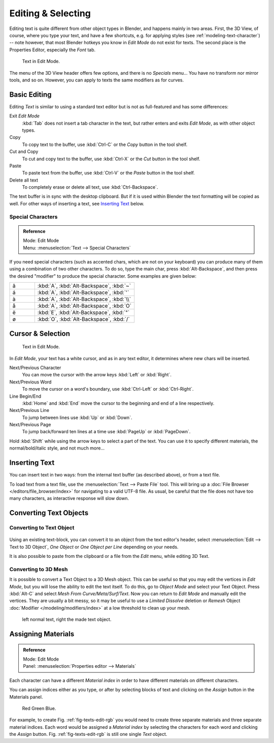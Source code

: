 
.. |atilde| unicode:: U+000E3
.. |aacute| unicode:: U+000E1
.. |agrave| unicode:: U+000E0
.. |aring|  unicode:: U+000E5
.. |euml|   unicode:: U+000EB
.. |oslash| unicode:: U+000F8

*******************
Editing & Selecting
*******************

Editing text is quite different from other object types in Blender, and happens mainly in two areas.
First, the 3D View, of course, where you type your text, and have a few shortcuts, e.g. for applying
styles (see :ref:`modeling-text-character`) -- note however, that most Blender hotkeys you know
in *Edit Mode* do not exist for texts. The second place is the Properties Editor, especially the *Font* tab.

.. figure:: /images/modeling-text-create-ex.png
   :width: 300px

   Text in Edit Mode.


The menu of the 3D View header offers few options,
and there is no *Specials* menu... You have no transform nor mirror tools, and so on.
However, you can apply to texts the same modifiers as for curves.


Basic Editing
=============

Editing *Text* is similar to using a standard text editor but is not as
full-featured and has some differences:

Exit *Edit Mode*
   :kbd:`Tab` does not insert a tab character in the text,
   but rather enters and exits *Edit Mode*, as with other object types.
Copy
   To copy text to the buffer, use :kbd:`Ctrl-C` or the *Copy* button in the tool shelf.
Cut and Copy
   To cut and copy text to the buffer, use :kbd:`Ctrl-X` or the *Cut* button in the tool shelf.
Paste
   To paste text from the buffer, use :kbd:`Ctrl-V` or the *Paste* button in the tool shelf.
Delete all text
   To completely erase or delete all text, use :kbd:`Ctrl-Backspace`.

The text buffer is in sync with the desktop clipboard.
But if it is used within Blender the text formatting will be copied as well.
For other ways of inserting a text, see `Inserting Text`_ below.


Special Characters
------------------

.. admonition:: Reference
   :class: refbox

   | Mode:     Edit Mode
   | Menu:     :menuselection:`Text --> Special Characters`

If you need special characters (such as accented chars, which are not on your keyboard)
you can produce many of them using a combination of two other characters. To do so,
type the main char, press :kbd:`Alt-Backspace`,
and then press the desired "modifier" to produce the special character.
Some examples are given below:

.. list-table::
   :widths: 20 80

   * - |atilde|

     - :kbd:`A`, :kbd:`Alt-Backspace`, :kbd:`~`

   * - |aacute|

     - :kbd:`A`, :kbd:`Alt-Backspace`, :kbd:`'`

   * - |agrave|

     - :kbd:`A`, :kbd:`Alt-Backspace`, :kbd:`\\`

   * - |aring|

     - :kbd:`A`, :kbd:`Alt-Backspace`, :kbd:`O`

   * - |euml|

     - :kbd:`E`, :kbd:`Alt-Backspace`, :kbd:`"`

   * - |oslash|

     - :kbd:`O`, :kbd:`Alt-Backspace`, :kbd:`/`


Cursor & Selection
==================

.. figure:: /images/modeling-text-create-ex.png
   :width: 300px

   Text in Edit Mode.


In *Edit Mode*, your text has a white cursor, and as in any text editor,
it determines where new chars will be inserted.

Next/Previous Character
   You can move the cursor with the arrow keys :kbd:`Left` or :kbd:`Right`.
Next/Previous Word
   To move the cursor on a word's boundary, use :kbd:`Ctrl-Left` or :kbd:`Ctrl-Right`.
Line Begin/End
   :kbd:`Home` and :kbd:`End` move the cursor to the beginning and end of a line respectively.
Next/Previous Line
   To jump between lines use :kbd:`Up` or :kbd:`Down`.
Next/Previous Page
   To jump back/forward ten lines at a time use :kbd:`PageUp` or :kbd:`PageDown`.

Hold :kbd:`Shift` while using the arrow keys to select a part of the text.
You can use it to specify different materials, the normal/bold/italic style,
and not much more...


Inserting Text
==============

You can insert text in two ways: from the internal text buffer
(as described above), or from a text file.

To load text from a text file, use the :menuselection:`Text --> Paste File` tool.
This will bring up a :doc:`File Browser </editors/file_browser/index>` for navigating to a valid UTF-8 file.
As usual, be careful that the file does not have too many characters,
as interactive response will slow down.


Converting Text Objects
=======================

Converting to Text Object
-------------------------

.. figure:: /images/converttexttotextobject.jpg


Using an existing text-block, you can convert it to an object from the text editor's header,
select :menuselection:`Edit --> Text to 3D Object`,
*One Object* or *One Object per Line* depending on your needs.

It is also possible to paste from the clipboard or a file from the *Edit* menu, while editing 3D Text.


Converting to 3D Mesh
---------------------

It is possible to convert a Text Object to a 3D Mesh object.
This can be useful so that you may edit the vertices in *Edit Mode*,
but you will lose the ability to edit the text itself.
To do this, go to *Object Mode* and select your Text Object.
Press :kbd:`Alt-C` and select *Mesh From Curve/Meta/Surf/Text*.
Now you can return to *Edit Mode* and manually edit the vertices.
They are usually a bit messy, so it may be useful to use a *Limited Dissolve* deletion or *Remesh* Object
:doc:`Modifier </modeling/modifiers/index>` at a low threshold to clean up your mesh.

.. figure:: /images/textobjectfromtext.png

   left normal text, right the made text object.


Assigning Materials
===================

.. admonition:: Reference
   :class: refbox

   | Mode:     Edit Mode
   | Panel:   :menuselection:`Properties editor --> Materials`


Each character can have a different *Material index* in order to have different
materials on different characters.

You can assign indices either as you type, or after by selecting blocks of text and clicking
on the *Assign* button in the Materials panel.

.. _fig-texts-edit-rgb:

.. figure:: /images/text-materialindex-ex.png

   Red Green Blue.


For example, to create Fig. :ref:`fig-texts-edit-rgb`
you would need to create three separate materials and three separate material indices. Each
word would be assigned a *Material index* by selecting the characters for each word
and clicking the *Assign* button. Fig. :ref:`fig-texts-edit-rgb`
is still one single *Text* object.
